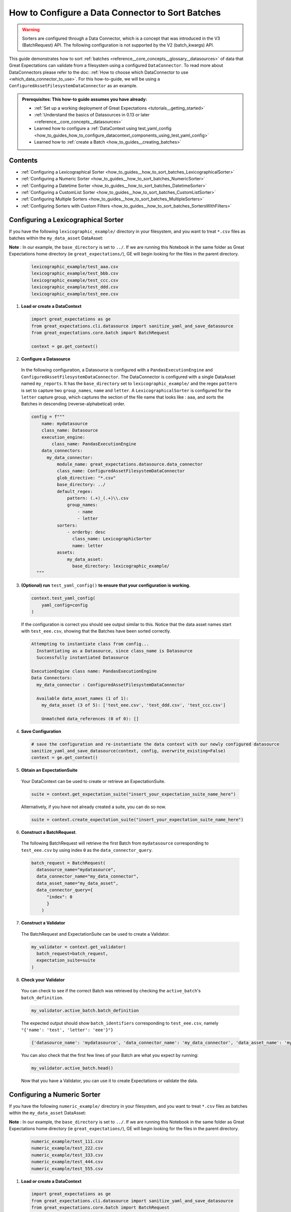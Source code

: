 .. _how_to_guides__how_to_sort_batches:

How to Configure a Data Connector to Sort Batches
==================================================

.. warning::

  Sorters are configured through a Data Connector, which is a concept that was introduced in the V3 (BatchRequest) API.
  The following configuration is not supported by the V2 (batch_kwargs) API.

This guide demonstrates how to sort :ref:`batches <reference__core_concepts__glossary__datasources>` of data that Great Expectations can validate from a filesystem using a configured ``DataConnector``.
To read more about DataConnectors please refer to the doc: :ref:`How to choose which DataConnector to use <which_data_connector_to_use>`.   For this how-to-guide, we will be using a
``ConfiguredAssetFilesystemDataConnector`` as an example.

.. admonition:: Prerequisites: This how-to guide assumes you have already:

    - :ref:`Set up a working deployment of Great Expectations <tutorials__getting_started>`
    - :ref:`Understand the basics of Datasources in 0.13 or later <reference__core_concepts__datasources>`
    - Learned how to configure a :ref:`DataContext using test_yaml_config <how_to_guides_how_to_configure_datacontext_components_using_test_yaml_config>`
    - Learned how to :ref:`create a Batch <how_to_guides__creating_batches>`


Contents
---------
- :ref:`Configuring a Lexicographical Sorter <how_to_guides__how_to_sort_batches_LexicographicalSorter>`
- :ref:`Configuring a Numeric Sorter <how_to_guides__how_to_sort_batches_NumericSorter>`
- :ref:`Configuring a Datetime Sorter <how_to_guides__how_to_sort_batches_DatetimeSorter>`
- :ref:`Configuring a CustomList Sorter <how_to_guides__how_to_sort_batches_CustomListSorter>`
- :ref:`Configuring Multiple Sorters <how_to_guides__how_to_sort_batches_MultipleSorters>`
- :ref:`Configuring Sorters with Custom Filters <how_to_guides__how_to_sort_batches_SortersWithFilters>`

.. _how_to_guides__how_to_sort_batches_LexicographicalSorter:

Configuring a Lexicographical Sorter
------------------------------------

If you have the following ``lexicographic_example/`` directory in your filesystem, and you want to treat ``*.csv`` files as batches within the ``my_data_asset`` DataAsset:

**Note** : In our example, the ``base_directory`` is set to ``../``. If we are running this Notebook in the same folder as Great Expectations home directory (ie ``great_expectations/``), GE will begin looking for the files in the parent directory.


  .. code-block:: bash

    lexicographic_example/test_aaa.csv
    lexicographic_example/test_bbb.csv
    lexicographic_example/test_ccc.csv
    lexicographic_example/test_ddd.csv
    lexicographic_example/test_eee.csv

1. **Load or create a DataContext**

  .. code-block:: python

    import great_expectations as ge
    from great_expectations.cli.datasource import sanitize_yaml_and_save_datasource
    from great_expectations.core.batch import BatchRequest

    context = ge.get_context()

2. **Configure a Datasource**

  In the following configuration, a Datasource is configured with a ``PandasExecutionEngine`` and ``ConfiguredAssetFilesystemDataConnector``. The DataConnector is configured with a single DataAsset named ``my_reports``.
  It has the ``base_directory`` set to ``lexicographic_example/`` and the regex ``pattern`` is set to capture two ``group_names``, ``name`` and ``letter``. A ``LexicographicalSorter`` is configured for the ``letter`` capture group, which
  captures the section of the file name that looks like : ``aaa``, and sorts the Batches in descending (reverse-alphabetical) order.

  .. code-block:: python

    config = f"""
        name: mydatasource
        class_name: Datasource
        execution_engine:
            class_name: PandasExecutionEngine
        data_connectors:
          my_data_connector:
              module_name: great_expectations.datasource.data_connector
              class_name: ConfiguredAssetFilesystemDataConnector
              glob_directive: "*.csv"
              base_directory: ../
              default_regex:
                  pattern: (.+)_(.+)\\.csv
                  group_names:
                      - name
                      - letter
              sorters:
                  - orderby: desc
                    class_name: LexicographicSorter
                    name: letter
              assets:
                  my_data_asset:
                    base_directory: lexicographic_example/
      """

3. **(Optional) run** ``test_yaml_config()`` **to ensure that your configuration is working.**

  .. code-block:: python

    context.test_yaml_config(
        yaml_config=config
    )

  If the configuration is correct you should see output similar to this. Notice that the data asset names start with ``test_eee.csv``, showing that the Batches have been sorted correctly.

  .. code-block:: bash

    Attempting to instantiate class from config...
      Instantiating as a Datasource, since class_name is Datasource
      Successfully instantiated Datasource

    ExecutionEngine class name: PandasExecutionEngine
    Data Connectors:
      my_data_connector : ConfiguredAssetFilesystemDataConnector

      Available data_asset_names (1 of 1):
        my_data_asset (3 of 5): ['test_eee.csv', 'test_ddd.csv', 'test_ccc.csv']

        Unmatched data_references (0 of 0): []


4. **Save Configuration**

  .. code-block:: python

    # save the configuration and re-instantiate the data context with our newly configured datasource
    sanitize_yaml_and_save_datasource(context, config, overwrite_existing=False)
    context = ge.get_context()


5. **Obtain an ExpectationSuite**

  Your DataContext can be used to create or retrieve an ExpectationSuite.

  .. code-block:: python

    suite = context.get_expectation_suite("insert_your_expectation_suite_name_here")

  Alternatively, if you have not already created a suite, you can do so now.

  .. code-block:: python

    suite = context.create_expectation_suite("insert_your_expectation_suite_name_here")


6. **Construct a BatchRequest**.

  The following BatchRequest will retrieve the first Batch from ``mydatasource`` corresponding to ``test_eee.csv`` by using index ``0`` as the  ``data_connector_query``.

  .. code-block:: python

    batch_request = BatchRequest(
      datasource_name="mydatasource",
      data_connector_name="my_data_connector",
      data_asset_name="my_data_asset",
      data_connector_query={
          "index": 0
          }
        )

7. **Construct a Validator**

  The BatchRequest and ExpectationSuite can be used to create a Validator.

  .. code-block:: python

    my_validator = context.get_validator(
      batch_request=batch_request,
      expectation_suite=suite
    )


8. **Check your Validator**

  You can check to see if the correct Batch was retrieved by checking the ``active_batch``'s ``batch_definition``.

  .. code-block:: python

    my_validator.active_batch.batch_definition

  The expected output should show ``batch_identifiers`` corresponding to ``test_eee.csv``, namely ``"{'name': 'test', 'letter': 'eee'}"}``

  .. code-block:: python

    {'datasource_name': 'mydatasource', 'data_connector_name': 'my_data_connector', 'data_asset_name': 'my_reports', 'batch_identifiers': "{'name': 'test', 'letter': 'eee'}"}


  You can also check that the first few lines of your Batch are what you expect by running:

  .. code-block:: python

    my_validator.active_batch.head()

  Now that you have a Validator, you can use it to create Expectations or validate the data.


.. _how_to_guides__how_to_sort_batches_NumericSorter:

Configuring a Numeric Sorter
----------------------------

If you have the following ``numeric_example/`` directory in your filesystem, and you want to treat ``*.csv`` files as batches within the ``my_data_asset`` DataAsset:

**Note** : In our example, the ``base_directory`` is set to ``../``. If we are running this Notebook in the same folder as Great Expectations home directory (ie ``great_expectations/``), GE will begin looking for the files in the parent directory.

  .. code-block:: bash

    numeric_example/test_111.csv
    numeric_example/test_222.csv
    numeric_example/test_333.csv
    numeric_example/test_444.csv
    numeric_example/test_555.csv


1. **Load or create a DataContext**

  .. code-block:: python

    import great_expectations as ge
    from great_expectations.cli.datasource import sanitize_yaml_and_save_datasource
    from great_expectations.core.batch import BatchRequest

    context = ge.get_context()

2. **Configure a Datasource**

  In the following configuration, a Datasource is configured with a ``PandasExecutionEngine`` and ``ConfiguredAssetFilesystemDataConnector``.
  The DataConnector is configured with a single DataAsset named ``my_data_asset``. It has the ``base_directory`` set to ``numeric_example/``
  and the regex ``pattern`` is set to capture two ``group_names``, ``name`` and ``number``. A ``NumericSorter`` is configured for the ``number`` capture group, which
  captures the section of the file name that looks like : ``111``, and sorts the Batches in decreasing order.

  .. code-block:: python

    config = f"""
        name: mydatasource
        class_name: Datasource
        execution_engine:
            class_name: PandasExecutionEngine
        data_connectors:
          my_data_connector:
              module_name: great_expectations.datasource.data_connector
              class_name: ConfiguredAssetFilesystemDataConnector
              glob_directive: "*.csv"
              base_directory: /Users/work/Development/GE_data/lexicographic_example/
              default_regex:
                  pattern: (.+)_(\\d.*)\\.csv
                  group_names:
                      - name
                      - number
              sorters:
                  - orderby: desc
                    class_name: NumericSorter
                    name: number
              assets:
                  my_data_asset:
                    base_directory: numeric_example/

      """

3. **(Optional) run** ``test_yaml_config()`` **to ensure that your configuration is working.**

  .. code-block:: python

    context.test_yaml_config(
        yaml_config=config
    )

  If the configuration is correct you should see output similar to this. Notice that the data asset names start with ``test_555.csv``, showing that the Batches have been sorted correctly.

  .. code-block:: bash

    Attempting to instantiate class from config...
      Instantiating as a Datasource, since class_name is Datasource
      Successfully instantiated Datasource

    ExecutionEngine class name: PandasExecutionEngine
    Data Connectors:
      my_data_connector : ConfiguredAssetFilesystemDataConnector

      Available data_asset_names (1 of 1):
        my_data_asset (3 of 5): ['test_555.csv', 'test_444.csv', 'test_333.csv']

        Unmatched data_references (0 of 0): []

4. **Save Configuration**

  .. code-block:: python

    # save the configuration and re-instantiate the data context with our newly configured datasource
    sanitize_yaml_and_save_datasource(context, config, overwrite_existing=False)
    context = ge.get_context()

5. **Obtain an ExpectationSuite**

  Your DataContext can be used to create or retrieve an ExpectationSuite.

  .. code-block:: python

    suite = context.get_expectation_suite("insert_your_expectation_suite_name_here")

  Alternatively, if you have not already created a suite, you can do so now.

  .. code-block:: python

    suite = context.create_expectation_suite("insert_your_expectation_suite_name_here")


6. **Construct a BatchRequest**.

  The following BatchRequest will retrieve a the first Batch corresponding to ``test_555.csv`` by using index ``0`` as the  ``data_connector_query``.

  .. code-block:: python

    batch_request = BatchRequest(
      datasource_name="mydatasource",
      data_connector_name="my_data_connector",
      data_asset_name="my_data_asset",
      data_connector_query={
          "index": 0
          }
        )

7. **Construct a Validator**

  The ``BatchRequest`` and ExpectationSuite can be used to create a Validator.

  .. code-block:: python

    my_validator = context.get_validator(
      batch_request=batch_request,
      expectation_suite=suite
    )


8. **Check your Validator**

  You can check to see if the correct Batch was retrieved by checking the ``active_batch``'s ``batch_definition``.

  .. code-block:: python

    my_validator.active_batch.batch_definition

  The expected output should show ``batch_identifiers`` corresponding to ``test_555.csv`` namely ``"{'name': 'test', 'number': '555'}"}``

  .. code-block:: python

    {'datasource_name': 'mydatasource', 'data_connector_name': 'my_data_connector', 'data_asset_name': 'my_reports', 'batch_identifiers': "{'name': 'test', 'number': '555'}"}

  You can also check that the first few lines of your Batch are what you expect by running:

  .. code-block:: python

    my_validator.active_batch.head()

  Now that you have a Validator, you can use it to create Expectations or validate the data.


.. _how_to_guides__how_to_sort_batches_DatetimeSorter:

Configuring a Datetime Sorter
-----------------------------


If you have the following ``datetime_example/`` directory in your filesystem, and you want to treat ``*.csv`` files as batches within the ``my_data_asset`` DataAsset:

**Note** : In our example, the ``base_directory`` is set to ``../``. If we are running this Notebook in the same folder as Great Expectations home directory (ie ``great_expectations/``), GE will begin looking for the files in the parent directory.

  .. code-block:: bash

    datetime_example/test_20201229.csv
    datetime_example/test_20201230.csv
    datetime_example/test_20201231.csv
    datetime_example/test_20210101.csv
    datetime_example/test_20210102.csv


1. **Load or create a DataContext**

  .. code-block:: python

    import great_expectations as ge
    from great_expectations.cli.datasource import sanitize_yaml_and_save_datasource
    from great_expectations.core.batch import BatchRequest

    context = ge.get_context()

2. **Configure a Datasource**

  In the following configuration, a Datasource is configured with a ``PandasExecutionEngine`` and ``ConfiguredAssetFilesystemDataConnector``. The DataConnector is configured with a single DataAsset named ``my_data_asset``. It has the ``base_directory`` set to ``datetime_example/`` and the
  regex ``pattern`` is set to capture two ``group_names``, ``name`` and ``date``.  A ``DateTimeSorter`` is configured for the ``date`` capture group, which
  captures the section of the file name that looks like : ``20210102``, and sorts in descending order. The configuration for ``DateTimeSorter`` also includes an optional ``datetime_format`` parameter, which allows the you to specify the pattern in datetime format (default is ``%Y%m%d``).

  .. code-block:: python

    config = f"""
        name: mydatasource
        class_name: Datasource
        execution_engine:
            class_name: PandasExecutionEngine
        data_connectors:
          my_data_connector:
              module_name: great_expectations.datasource.data_connector
              class_name: ConfiguredAssetFilesystemDataConnector
              glob_directive: "*.csv"
              base_directory: /Users/work/Development/GE_data/lexicographic_example/
              default_regex:
                  pattern: (.+)_(.+)\\.csv
                  group_names:
                      - name
                      - date
              sorters:
                - orderby: desc
                   class_name: DateTimeSorter
                   datetime_format: "%Y%m%d"
                   name: date
              assets:
                  my_data_asset:
                    base_directory: datetime_example/

      """

3. **(Optional) run** ``test_yaml_config()`` **to ensure that your configuration is working.**

  .. code-block:: python

    context.test_yaml_config(
        yaml_config=config
    )

  If the configuration is correct you should see output similar to this. Notice that the data asset names start with ``test_20210102.csv``, showing that the Batches have been sorted correctly.

  .. code-block:: bash

    Attempting to instantiate class from config...
      Instantiating as a Datasource, since class_name is Datasource
      Successfully instantiated Datasource

    ExecutionEngine class name: PandasExecutionEngine
    Data Connectors:
      my_data_connector : ConfiguredAssetFilesystemDataConnector

      Available data_asset_names (1 of 1):
        my_data_asset (3 of 5): ['test_20210102.csv', 'test_20210101.csv', 'test_20201231.csv']

        Unmatched data_references (0 of 0): []

4. **Save Configuration**

  .. code-block:: python

    # save the configuration and re-instantiate the data context with our newly configured datasource
    sanitize_yaml_and_save_datasource(context, config, overwrite_existing=False)
    context = ge.get_context()

5. **Obtain an ExpectationSuite**

  Your DataContext can be used to create or retrieve an ExpectationSuite.

  .. code-block:: python

    suite = context.get_expectation_suite("insert_your_expectation_suite_name_here")

  Alternatively, if you have not already created a suite, you can do so now.

  .. code-block:: python

    suite = context.create_expectation_suite("insert_your_expectation_suite_name_here")


6. **Construct a BatchRequest.

  The following BatchRequest will retrieve a the first Batch corresponding to ``test_20210102.csv`` by using index ``0`` as the  ``data_connector_query``.

  .. code-block:: python

    batch_request = BatchRequest(
      datasource_name="mydatasource",
      data_connector_name="my_data_connector",
      data_asset_name="my_data_asset",
      data_connector_query={
          "index": 0
          }
        )

7. **Construct a Validator**

  The BatchRequest and ExpectationSuite can be used to create a Validator.

  .. code-block:: python

    my_validator = context.get_validator(
      batch_request=batch_request,
      expectation_suite=suite
    )


8. **Check your Validator**

  You can check to see if the correct Batch was retrieved by checking the ``active_batch``'s ``batch_definition``.

  .. code-block:: python

    my_validator.active_batch.batch_definition

  The expected output should show ``batch_identifiers`` corresponding to ``test_20210102.csv`` namely ``"{'name': 'test', 'date': '20210102'}"}``

  .. code-block:: python

    {'datasource_name': 'mydatasource', 'data_connector_name': 'my_data_connector', 'data_asset_name': 'my_reports', 'batch_identifiers': "{'name': 'test', 'date': '20210102'}"}


  You can also check that the first few lines of your Batch are what you expect by running:

  .. code-block:: python

    my_validator.active_batch.head()

  Now that you have a Validator, you can use it to create Expectations or validate the data.

.. _how_to_guides__how_to_sort_batches_CustomListSorter:

Configuring a CustomList Sorter
-----------------------------

Great Expectations also allows Sorters to be configured against an ordering defined in a custom list (such as Periodic Table of Elements, or list of Marvel movies leading up to Avengers: Endgame).

If you have the following ``elements/`` directory in your filesystem, and you want to treat ``*.csv`` files as batches within the ``my_data_asset`` DataAsset:

**Note** : In our example, the ``base_directory`` is set to ``../``. If we are running this Notebook in the same folder as Great Expectations home directory (ie ``great_expectations/``), GE will begin looking for the files in the parent directory.

  .. code-block:: bash

    elements_example/test_H.csv
    elements_example/test_He.csv
    elements_example/test_Li.csv
    elements_example/test_Be.csv
    elements_example/test_B.csv
    elements_example/test_C.csv

1. **Load or create a DataContext**

  .. code-block:: python

    import great_expectations as ge
    from great_expectations.cli.datasource import sanitize_yaml_and_save_datasource
    from great_expectations.core.batch import BatchRequest

    context = ge.get_context()

2. **Configure a Datasource**

  In the following configuration, a Datasource is configured with a ``PandasExecutionEngine`` and ``ConfiguredAssetFilesystemDataConnector``. The DataConnector is configured with a single DataAsset named ``my_reports``
  It has the ``base_directory`` set to ``reports/`` and the regex ``pattern`` is set to capture two ``group_names``, ``name`` and ``element``.

  A ``CustomListSorter`` is configured for the ``element`` capture group and sorts the Batches in ascending order. We also configure the required ``reference_list`` parameter, passing in a custom list (``my_custom_list``)
  containing the first 6 elements in the Periodic Table of Elements.

  .. code-block:: python

    # custom list that we are passing containing the ordering for the first 6 elements
    my_custom_list = ["H", "He", "Li", "Be", "B", "C"]

    config = f"""
        name: mydatasource
        class_name: Datasource
        execution_engine:
            class_name: PandasExecutionEngine
        data_connectors:
          my_data_connector:
              module_name: great_expectations.datasource.data_connector
              class_name: ConfiguredAssetFilesystemDataConnector
              glob_directive: "*.csv"
              base_directory: ../
              default_regex:
                  pattern: (.+)_(.+)\\.csv
                  group_names:
                      - name
                      - element
              sorters:
                - orderby: asc
                  class_name: CustomListSorter
                  reference_list: {my_custom_list}
                  name: element
              assets:
                  my_data_asset:
                    base_directory: elements_example/

      """

3. **(Optional) run** ``test_yaml_config()`` **to ensure that your configuration is working.**

  .. code-block:: python

    context.test_yaml_config(
        yaml_config=config
    )

  If the configuration is correct you should see output similar to this. Notice that the data asset names start with ``test_H.csv``, showing that the Batches have been sorted correctly.

  .. code-block:: bash

    Attempting to instantiate class from config...
      Instantiating as a Datasource, since class_name is Datasource
      Successfully instantiated Datasource

    ExecutionEngine class name: PandasExecutionEngine
    Data Connectors:
      my_data_connector : ConfiguredAssetFilesystemDataConnector

      Available data_asset_names (1 of 1):
        my_data_asset (3 of 5): ['test_H.csv', 'test_He.csv', 'test_Li.csv']

        Unmatched data_references (0 of 0): []


4. **Save Configuration**

  .. code-block:: python

    # save the configuration and re-instantiate the data context with our newly configured datasource
    sanitize_yaml_and_save_datasource(context, config, overwrite_existing=False)
    context = ge.get_context()


5. **Obtain an ExpectationSuite**

  Your DataContext can be used to create or retrieve an ExpectationSuite.

  .. code-block:: python

    suite = context.get_expectation_suite("insert_your_expectation_suite_name_here")

  Alternatively, if you have not already created a suite, you can do so now.

  .. code-block:: python

    suite = context.create_expectation_suite("insert_your_expectation_suite_name_here")


6. **Construct a BatchRequest**.

  The following BatchRequest will retrieve a the first Batch corresponding to ``test_H.csv`` by using index ``0`` as the  ``data_connector_query``.

  .. code-block:: python

    batch_request = BatchRequest(
      datasource_name="mydatasource",
      data_connector_name="my_data_connector",
      data_asset_name="my_data_asset",
      data_connector_query={
          "index": 0
          }
        )

7. **Construct a Validator**

  The ``BatchRequest`` and ExpectationSuite can be used to create a Validator.

  .. code-block:: python

    my_validator = context.get_validator(
      batch_request=batch_request,
      expectation_suite=suite
    )


8. **Check your Validator**

  You can check to see if the correct Batch was retrieved by checking the ``active_batch``'s ``batch_definition``.

  .. code-block:: python

    my_validator.active_batch.batch_definition

  The expected output should show ``batch_identifiers`` corresponding to ``test_H.csv`` namely ``"{'name': 'test', 'element': 'H'}"}``

  .. code-block:: python

    {'datasource_name': 'mydatasource', 'data_connector_name': 'my_data_connector', 'data_asset_name': 'my_reports', 'batch_identifiers': "{'name': 'test', 'element': 'H'}"}


  You can also check that the first few lines of your Batch are what you expect by running:

  .. code-block:: python

    my_validator.active_batch.head()

  Now that you have a Validator, you can use it to create Expectations or validate the data.


.. _how_to_guides__how_to_sort_batches_MultipleSorters:


Configuring Multiple Sorters
------------------------------

If your configuration contains multiple sorters, they will be applied in order of their configuration.  If you have the following ``multiple_sorters_example/`` directory in your filesystem, and you want to treat ``*.csv``
files as batches within the ``my_data_asset`` DataAsset, sorting them by 1) DateTime 2) Lexicographically 3) Numerically :

**Note** : In our example, the ``base_directory`` is set to ``../``. If we are running this Notebook in the same folder as Great Expectations home directory (ie ``great_expectations/``), GE will begin looking for the files in the parent directory.

  .. code-block:: bash

    multiple_sorters_example/test_AAA_111_20201230.csv
    multiple_sorters_example/test_BBB_222_20201231.csv
    multiple_sorters_example/test_CCC_333_20210101.csv
    multiple_sorters_example/test_DDD_444_20210102.csv
    multiple_sorters_example/test_EEE_555_20210103.csv

1. **Load or create a DataContext**

  .. code-block:: python

    import great_expectations as ge
    from great_expectations.cli.datasource import sanitize_yaml_and_save_datasource
    from great_expectations.core.batch import BatchRequest

    context = ge.get_context()

2. **Configure a Datasource**

  In the following configuration, a Datasource is configured with a ``PandasExecutionEngine`` and ``ConfiguredAssetFilesystemDataConnector``. The DataConnector is configured with a single DataAsset named ``my_data_asset``
  It has the ``base_directory`` set to ``multiple_sorters_example/`` and the regex ``pattern`` is set to capture 4 ``group_names``:  ``name``,  ``letter``, ``number`` and ``datetime``.

  We also have 3 Sorters configured, first  ``DateTimeSorter`` for the ``datetime`` field (which sorts in ascending order), a ``LexicographicSorter`` for the ``letter`` field (which sorts in descending order), and a ``NumericSorter`` for the ``number`` field (which sorts in descending order).

  .. code-block:: python

    config = f"""
      name: mydatasource
      class_name: Datasource
      execution_engine:
        class_name: PandasExecutionEngine
      data_connectors:
        my_data_connector:
          module_name: great_expectations.datasource.data_connector
          class_name: ConfiguredAssetFilesystemDataConnector
          glob_directive: "*.csv"
          base_directory: ../
          default_regex:
            pattern: (.+)_(.+)_(\\d.*)_(.+)\\.csv
            group_names:
                - name
                - letter
                - number
                - datetime
          sorters:
            - orderby: asc
              class_name: DateTimeSorter
              name: datetime
            - orderby: desc
              class_name: LexicographicSorter
              name: letter
            - orderby: desc
              class_name: NumericSorter
              name: number

          assets:
            my_data_asset:
              base_directory: multiple_sorters_example/

      """


3. **(Optional) run** ``test_yaml_config()`` **to ensure that your configuration is working.**

  .. code-block:: python

    context.test_yaml_config(
        yaml_config=config
    )

  If the configuration is correct you should see output similar to this. Notice that the data asset names start with ``test_AAA_111_20201230.csv``, showing that the Batches have been sorted correctly.

  .. code-block:: bash

    Attempting to instantiate class from config...
      Instantiating as a Datasource, since class_name is Datasource
      Successfully instantiated Datasource

    ExecutionEngine class name: PandasExecutionEngine
    Data Connectors:
      my_data_connector : ConfiguredAssetFilesystemDataConnector

      Available data_asset_names (1 of 1):
        my_data_asset (3 of 5): ['test_AAA_111_20201230.csv', 'test_BBB_222_20201231.csv', 'test_CCC_333_20210101.csv']

        Unmatched data_references (0 of 0): []


4. **Save Configuration**

  .. code-block:: python

    # save the configuration and re-instantiate the data context with our newly configured datasource
    sanitize_yaml_and_save_datasource(context, config, overwrite_existing=False)
    context = ge.get_context()


5. **Obtain an ExpectationSuite**

  Your DataContext can be used to create or retrieve an ExpectationSuite.

  .. code-block:: python

    suite = context.get_expectation_suite("insert_your_expectation_suite_name_here")

  Alternatively, if you have not already created a suite, you can do so now.

  .. code-block:: python

    suite = context.create_expectation_suite("insert_your_expectation_suite_name_here")


6. **Construct a BatchRequest**.

  The following BatchRequest will retrieve a the first Batch corresponding to ``test_AAA_111_20201230.csv`` by using index ``0`` as the  ``data_connector_query``.

  .. code-block:: python

    batch_request = BatchRequest(
      datasource_name="mydatasource",
      data_connector_name="my_data_connector",
      data_asset_name="my_data_asset",
      data_connector_query={
          "index": 0
          }
        )

7. **Construct a Validator**

  The BatchRequest and ExpectationSuite can be used to create a Validator.

  .. code-block:: python

    my_validator = context.get_validator(
      batch_request=batch_request,
      expectation_suite=suite
    )


8. **Check your Validator**

  You can check to see if the correct Batch was retrieved by checking the ``active_batch``'s ``batch_definition``.

  .. code-block:: python

    my_validator.active_batch.batch_definition

  The expected output should show ``batch_identifiers`` corresponding to ``test_AAA_111_20201230.csv`` namely ``"{'name': 'test', 'letter': 'AAA', 'number': '111', 'datetime': '20201230'}"}``

  .. code-block:: python

    {'datasource_name': 'mydatasource', 'data_connector_name': 'my_data_connector', 'data_asset_name': 'my_reports', 'batch_identifiers': "{'name': 'test', 'letter': 'AAA', 'number': '111', 'datetime': '20201230'}"}

  You can also check that the first few lines of your Batch are what you expect by running:

  .. code-block:: python

    my_validator.active_batch.head()

  Now that you have a Validator, you can use it to create Expectations or validate the data.


.. _how_to_guides__how_to_sort_batches_SortersWithFilters:

Configuring Sorters with Custom Filters
-----------------------------------------

You can also use Sorters in combination with custom filter functions that are passed with a BatchRequest. If you have the following ``year_reports`` directory in your filesystem, and you want to treat ``*.csv`` files as batches within the ``my_data_asset`` DataAsset,
and we only wanted to consider the reports **on or after 2000**, and in **ascending** order:

**Note** : In our example, the ``base_directory`` is set to ``../``. If we are running this Notebook in the same folder as Great Expectations home directory (ie ``great_expectations/``), GE will begin looking for the files in the parent directory.

  .. code-block:: bash

    year_reports/report_1980.csv
    year_reports/report_1990.csv
    year_reports/report_2000.csv
    year_reports/report_2010.csv
    year_reports/report_2020.csv


1. **Load or create a DataContext**

  .. code-block:: python

    import great_expectations as ge
    from great_expectations.cli.datasource import sanitize_yaml_and_save_datasource
    from great_expectations.core.batch import BatchRequest

    context = ge.get_context()

2. **Configure a Datasource**

  In the following configuration, a Datasource is configured with a ``PandasExecutionEngine`` and ``ConfiguredAssetFilesystemDataConnector``. The DataConnector is configured with a single DataAsset named ``my_reports``
  It has the ``base_directory`` set to ``year_reports/`` and the regex ``pattern`` is set to capture two ``group_names``: ``name``,  ``year`` .  We also have a ``NumericSorter`` configured, to sort the ``year`` field in ascending order.

  .. code-block:: python

    config = f"""
      name: mydatasource
      class_name: Datasource
      execution_engine:
        class_name: PandasExecutionEngine
      data_connectors:
        my_data_connector:
          module_name: great_expectations.datasource.data_connector
          class_name: ConfiguredAssetFilesystemDataConnector
          glob_directive: "*.csv"
          base_directory: ../
          default_regex:
            pattern: (.+)_(\\d.*)\\.csv
            group_names:
                - name
                - year
          sorters:
            - orderby: asc
              class_name: NumericSorter
              name: year
          assets:
            my_data_asset:
              base_directory: year_reports/
      """

3. **(Optional) run** ``test_yaml_config()`` **to ensure that your configuration is working.**

  .. code-block:: python

    context.test_yaml_config(
        yaml_config=config
    )

  If the configuration is correct you should see output similar to this. Notice that the data asset names start with ``report_1980.csv``, showing that the Batches have been sorted correctly, and we still have not filtered for reports after the year 2000.

  .. code-block:: bash

    Attempting to instantiate class from config...
      Instantiating as a Datasource, since class_name is Datasource
      Successfully instantiated Datasource

    ExecutionEngine class name: PandasExecutionEngine
    Data Connectors:
      my_data_connector : ConfiguredAssetFilesystemDataConnector

      Available data_asset_names (1 of 1):
        my_data_asset (3 of 5): ['report_1980.csv', 'report_1990.csv', 'report_2000.csv']

        Unmatched data_references (0 of 0): []

4. **Save Configuration**

  .. code-block:: python

    # save the configuration and re-instantiate the data context with our newly configured datasource
    sanitize_yaml_and_save_datasource(context, config, overwrite_existing=False)
    context = ge.get_context()


5. **Obtain an ExpectationSuite**

  Your DataContext can be used to create or retrieve an ExpectationSuite.

  .. code-block:: python

    suite = context.get_expectation_suite("insert_your_expectation_suite_name_here")

  Alternatively, if you have not already created a suite, you can do so now.

  .. code-block:: python

    suite = context.create_expectation_suite("insert_your_expectation_suite_name_here")


6. **Construct a** ``BatchRequest``.

  The following ``BatchRequest`` will retrieve a Batch corresponding to ``2000.csv`` by using a ``custom_filter_function`` which takes in  ``batch_identifiers`` as a dictionary, and applies a filter on the ``year`` key.

  .. code-block:: python

    # only select files from on or after 2000
    def my_custom_batch_selector(batch_identifiers: dict) -> bool:
      return int(batch_identifiers["year"]) >= 2000

    batch_request: Union[dict, BatchRequest] = {
      "datasource_name": "my_datasource",
      "data_connector_name": "my_data_connector",
      "data_asset_name": "YearTest",
      "data_connector_query": {
          "custom_filter_function": my_custom_batch_selector,
      },
    }


7. **Construct a Validator**

  The ``BatchRequest`` and ExpectationSuite can be used to create a Validator.

  .. code-block:: python

    my_validator = context.get_validator(
      batch_request=batch_request,
      expectation_suite=suite
    )


8. **Check your Validator**

  You can check to see if the correct Batch was retrieved by checking the ``active_batch``'s ``batch_definition``.

  .. code-block:: python

    my_validator.active_batch.batch_definition


  The expected output should show ``batch_identifiers`` corresponding to ``2000.csv`` namely ``"{'name': 'report', 'year': 2000}"}``

  .. code-block:: python

    {'datasource_name': 'mydatasource', 'data_connector_name': 'my_data_connector', 'data_asset_name': 'my_reports', 'batch_identifiers': "{'name': 'report', 'year': '2000'}"}

  You can also check that the first few lines of your Batch are what you expect by running:

  .. code-block:: python

    my_validator.active_batch.head()

  Now that you have a Validator, you can use it to create Expectations or validate the data.

.. discourse::
    :topic_identifier: 700
